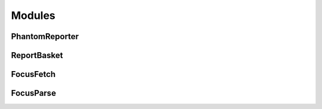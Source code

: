 Modules
=======

PhantomReporter
---------------

ReportBasket
------------

FocusFetch
----------

FocusParse
----------
